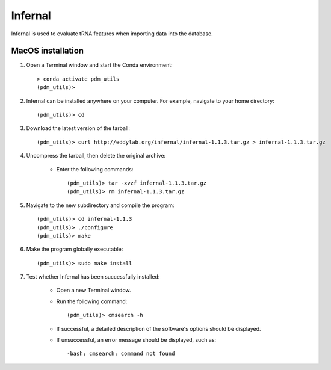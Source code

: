 .. _install_infernal:


Infernal
========

Infernal is used to evaluate tRNA features when importing data into the database.

MacOS installation
******************

#. Open a Terminal window and start the Conda environment::

    > conda activate pdm_utils
    (pdm_utils)>

#. Infernal can be installed anywhere on your computer. For example, navigate to your home directory::

    (pdm_utils)> cd

#. Download the latest version of the tarball::

    (pdm_utils)> curl http://eddylab.org/infernal/infernal-1.1.3.tar.gz > infernal-1.1.3.tar.gz

#. Uncompress the tarball, then delete the original archive:

    - Enter the following commands::

        (pdm_utils)> tar -xvzf infernal-1.1.3.tar.gz
        (pdm_utils)> rm infernal-1.1.3.tar.gz

#. Navigate to the new subdirectory and compile the program::

    (pdm_utils)> cd infernal-1.1.3
    (pdm_utils)> ./configure
    (pdm_utils)> make

#. Make the program globally executable::

    (pdm_utils)> sudo make install

#. Test whether Infernal has been successfully installed:

    - Open a new Terminal window.

    - Run the following command::

        (pdm_utils)> cmsearch -h

    - If successful, a detailed description of the software's options should be displayed.

    - If unsuccessful, an error message should be displayed, such as::

        -bash: cmsearch: command not found
